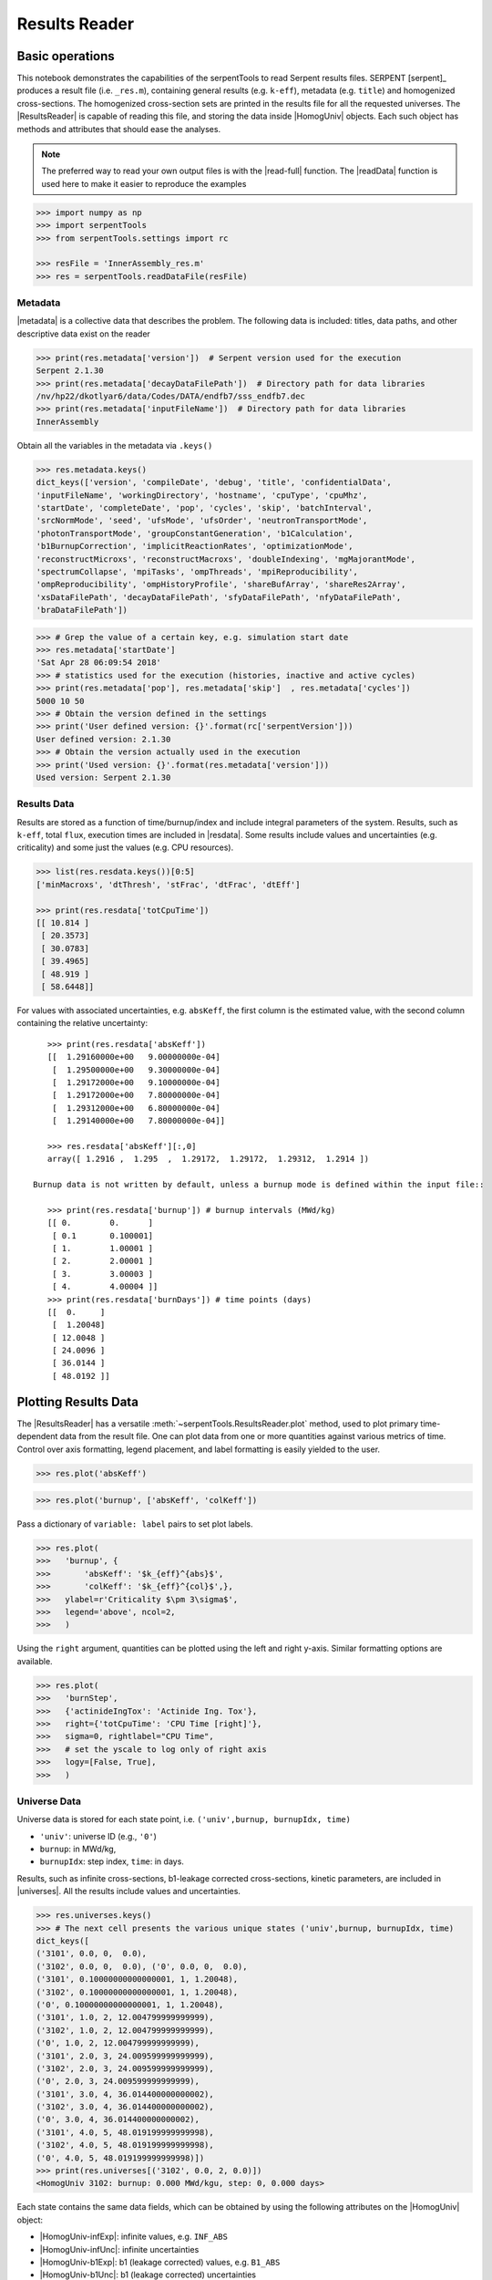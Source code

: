 .. |getUniv| replace:: :meth:`~serpentTools.ResultsReader.getUniv`
.. |resdata| replace:: :attr:`~serpentTools.ResultsReader.resdata`
.. |metadata| replace:: :attr:`~serpentTools.ResultsReader.metadata`
.. |universes| replace:: :attr:`~serpentTools.ResultsReader.universes`

.. _ex-results:

==============
Results Reader
==============

Basic operations
----------------

This notebook demonstrates the capabilities of the serpentTools to read
Serpent results files. SERPENT [serpent]_ produces a result file (i.e.
``_res.m``), containing general results (e.g. ``k-eff``), metadata (e.g.
``title``) and homogenized cross-sections. The homogenized cross-section
sets are printed in the results file for all the requested universes.
The |ResultsReader| is capable of reading this file, and storing the data
inside |HomogUniv| objects. Each such object has methods and attributes that
should ease the analyses.

.. note::

   The preferred way to read your own output files is with the
   |read-full| function. The |readData| function is used here
   to make it easier to reproduce the examples


.. code:: 
    
    >>> import numpy as np
    >>> import serpentTools
    >>> from serpentTools.settings import rc

    >>> resFile = 'InnerAssembly_res.m'
    >>> res = serpentTools.readDataFile(resFile)

Metadata
========

|metadata| is a collective data that describes the problem. The
following data is included: titles, data paths, and other descriptive
data exist on the reader

.. code:: 

    >>> print(res.metadata['version'])  # Serpent version used for the execution
    Serpent 2.1.30
    >>> print(res.metadata['decayDataFilePath'])  # Directory path for data libraries
    /nv/hp22/dkotlyar6/data/Codes/DATA/endfb7/sss_endfb7.dec
    >>> print(res.metadata['inputFileName'])  # Directory path for data libraries
    InnerAssembly
    
Obtain all the variables in the metadata via ``.keys()``

.. code:: 

    >>> res.metadata.keys()
    dict_keys(['version', 'compileDate', 'debug', 'title', 'confidentialData',
    'inputFileName', 'workingDirectory', 'hostname', 'cpuType', 'cpuMhz',
    'startDate', 'completeDate', 'pop', 'cycles', 'skip', 'batchInterval',
    'srcNormMode', 'seed', 'ufsMode', 'ufsOrder', 'neutronTransportMode',
    'photonTransportMode', 'groupConstantGeneration', 'b1Calculation',
    'b1BurnupCorrection', 'implicitReactionRates', 'optimizationMode',
    'reconstructMicroxs', 'reconstructMacroxs', 'doubleIndexing', 'mgMajorantMode',
    'spectrumCollapse', 'mpiTasks', 'ompThreads', 'mpiReproducibility',
    'ompReproducibility', 'ompHistoryProfile', 'shareBufArray', 'shareRes2Array',
    'xsDataFilePath', 'decayDataFilePath', 'sfyDataFilePath', 'nfyDataFilePath',
    'braDataFilePath'])

.. code:: 
    
    >>> # Grep the value of a certain key, e.g. simulation start date
    >>> res.metadata['startDate']
    'Sat Apr 28 06:09:54 2018'
    >>> # statistics used for the execution (histories, inactive and active cycles)
    >>> print(res.metadata['pop'], res.metadata['skip']  , res.metadata['cycles'])
    5000 10 50
    >>> # Obtain the version defined in the settings
    >>> print('User defined version: {}'.format(rc['serpentVersion']))
    User defined version: 2.1.30
    >>> # Obtain the version actually used in the execution
    >>> print('Used version: {}'.format(res.metadata['version']))
    Used version: Serpent 2.1.30

Results Data
============

Results are stored as a function of time/burnup/index and include
integral parameters of the system. Results, such as ``k-eff``, total
``flux``, execution times are included in |resdata|. Some results
include values and uncertainties (e.g. criticality) and some just the
values (e.g. CPU resources).

.. code:: 

    >>> list(res.resdata.keys())[0:5]
    ['minMacroxs', 'dtThresh', 'stFrac', 'dtFrac', 'dtEff']

    >>> print(res.resdata['totCpuTime'])
    [[ 10.814 ]
     [ 20.3573]
     [ 30.0783]
     [ 39.4965]
     [ 48.919 ]
     [ 58.6448]]
    
For values with associated uncertainties, e.g. ``absKeff``, the first column is 
the estimated value, with the second column containing the relative uncertainty::

    >>> print(res.resdata['absKeff'])
    [[  1.29160000e+00   9.00000000e-04]
     [  1.29500000e+00   9.30000000e-04]
     [  1.29172000e+00   9.10000000e-04]
     [  1.29172000e+00   7.80000000e-04]
     [  1.29312000e+00   6.80000000e-04]
     [  1.29140000e+00   7.80000000e-04]]

    >>> res.resdata['absKeff'][:,0]
    array([ 1.2916 ,  1.295  ,  1.29172,  1.29172,  1.29312,  1.2914 ])

 Burnup data is not written by default, unless a burnup mode is defined within the input file::

    >>> print(res.resdata['burnup']) # burnup intervals (MWd/kg) 
    [[ 0.        0.      ]
     [ 0.1       0.100001]
     [ 1.        1.00001 ]
     [ 2.        2.00001 ]
     [ 3.        3.00003 ]
     [ 4.        4.00004 ]]
    >>> print(res.resdata['burnDays']) # time points (days)
    [[  0.     ]
     [  1.20048]
     [ 12.0048 ]
     [ 24.0096 ]
     [ 36.0144 ]
     [ 48.0192 ]]
    
Plotting Results Data
---------------------

The |ResultsReader| has a versatile
:meth:`~serpentTools.ResultsReader.plot` method,
used to plot primary time-dependent data from the result file.
One can plot data from one or more quantities against various
metrics of time. Control over axis formatting, legend placement,
and label formatting is easily yielded to the user.

.. code::

   >>> res.plot('absKeff')

.. image:: ResultsReader_files/f1.png

.. code::

   >>> res.plot('burnup', ['absKeff', 'colKeff'])

.. image:: ResultsReader_files/f2.png

Pass a dictionary of ``variable: label`` pairs to set plot labels.

.. code:: 

   >>> res.plot(
   >>>   'burnup', {
   >>>       'absKeff': '$k_{eff}^{abs}$',
   >>>       'colKeff': '$k_{eff}^{col}$',},
   >>>   ylabel=r'Criticality $\pm 3\sigma$',
   >>>   legend='above', ncol=2,
   >>>   )

.. image:: ResultsReader_files/f3.png

Using the ``right`` argument, quantities can be plotted using the 
left and right y-axis. Similar formatting options are available.

.. code::

   >>> res.plot(
   >>>   'burnStep',
   >>>   {'actinideIngTox': 'Actinide Ing. Tox'},
   >>>   right={'totCpuTime': 'CPU Time [right]'},
   >>>   sigma=0, rightlabel="CPU Time",
   >>>   # set the yscale to log only of right axis
   >>>   logy=[False, True],
   >>>   )

.. image:: ResultsReader_files/f4.png

Universe Data
=============

Universe data is stored for each state point, i.e.
``('univ',burnup, burnupIdx, time)``

- ``'univ'``: universe ID (e.g., ``'0'``)
- ``burnup``: in MWd/kg,
- ``burnupIdx``: step index, ``time``: in days.
  
Results, such as infinite cross-sections, b1-leakage corrected
cross-sections, kinetic parameters, are included in |universes|.
All the results include values and uncertainties.

.. code:: 

    >>> res.universes.keys()
    >>> # The next cell presents the various unique states ('univ',burnup, burnupIdx, time)
    dict_keys([
    ('3101', 0.0, 0,  0.0),
    ('3102', 0.0, 0,  0.0), ('0', 0.0, 0,  0.0),
    ('3101', 0.10000000000000001, 1, 1.20048),
    ('3102', 0.10000000000000001, 1, 1.20048),
    ('0', 0.10000000000000001, 1, 1.20048),
    ('3101', 1.0, 2, 12.004799999999999),
    ('3102', 1.0, 2, 12.004799999999999),
    ('0', 1.0, 2, 12.004799999999999),
    ('3101', 2.0, 3, 24.009599999999999),
    ('3102', 2.0, 3, 24.009599999999999),
    ('0', 2.0, 3, 24.009599999999999),
    ('3101', 3.0, 4, 36.014400000000002),
    ('3102', 3.0, 4, 36.014400000000002),
    ('0', 3.0, 4, 36.014400000000002),
    ('3101', 4.0, 5, 48.019199999999998),
    ('3102', 4.0, 5, 48.019199999999998),
    ('0', 4.0, 5, 48.019199999999998)])
    >>> print(res.universes[('3102', 0.0, 2, 0.0)])
    <HomogUniv 3102: burnup: 0.000 MWd/kgu, step: 0, 0.000 days>
    
Each state contains the same data fields, which can be obtained by using
the following attributes on the |HomogUniv| object:

- |HomogUniv-infExp|: infinite values, e.g. ``INF_ABS``
- |HomogUniv-infUnc|: infinite uncertainties
- |HomogUniv-b1Exp|: b1 (leakage corrected) values, e.g. ``B1_ABS``
- |HomogUniv-b1Unc|: b1 (leakage corrected) uncertainties
- |HomogUniv-gc|: variables that are not included in ``inf`` or ``b1``, e.g. ``BETA``
- |HomogUniv-gcUnc|: uncertainties for quantities in |HomogUniv-gc|
- :attr:`~serpentTools.objects.HomogUniv.groups`: macro energy group structure, MeV
- :attr:`~serpentTools.objects.HomogUniv.microGroups`: micro energy group structure, MeV

Obtaining Homogenized Universe Data
-----------------------------------

The |getUniv| method obtains the data for a specific universe and time of
interest. In order to obtain the data, the user needs to pass the
universe id and the time point.
The method requires the universe and burnup or time or index
(only one of these is actually used to retrieve the data). If more than
one time parameter is given, the hierarchy of search is: index (highest
priority), burnup, time (lowest priority)

.. code:: 
    
    >>> # Examples to use various time entries
    >>> univ3101 = res.getUniv('3101', index=3) # obtain the results for universe=3101 and index=3 
    >>> univ3102 = res.getUniv('3102', burnup=0.1) # obtain the results for universe=3102 and index=0.1 MWd/kgU
    >>> univ0 = res.getUniv('0', timeDays=24.0096) # obtain the results for universe=0 and index=24.0096 days

    >>> # The full states are printed below
    >>> print(univ3101)
    <objects.HomogUniv 3101: burnup: 2.000 MWd/kgu, step: 3, 24.010 days>
    >>> print(univ3102)
    <objects.HomogUniv 3102: burnup: 0.100 MWd/kgu, step: 1, 1.200 days>
    >>> print(univ0)
    <objects.HomogUniv 0: burnup: 2.000 MWd/kgu, step: 3, 24.010 days>

.. code:: 
    
    >>> # obtain the results for universe=0 and index=0 (burnup and timeDays are inserted but not used)
    >>> univ0 = res.getUniv('0', burnup=0.0, index=0, timeDays=0.0)  
    >>> print(univ0)
    <objects.HomogUniv 0: burnup: 0.000 MWd/kgu, step: 1, 0.000 days>

The parser reads all the variables by default.
Each field is a dictionary, with variables as keys and corresponding values::

    >>> univ0.infExp.keys() # obtain all the variables stored in 'infExp' field
    dict_keys(['infMicroFlx', 'infKinf', 'infFlx', 'infFissFlx', 'infTot',
    'infCapt', 'infAbs', 'infFiss', 'infNsf', 'infNubar', 'infKappa', 'infInvv',
    'infScatt0', 'infScatt1', 'infScatt2', 'infScatt3', 'infScatt4', 'infScatt5',
    'infScatt6', 'infScatt7', 'infScattp0', 'infScattp1', 'infScattp2',
    'infScattp3', 'infScattp4', 'infScattp5', 'infScattp6', 'infScattp7',
    'infTranspxs', 'infDiffcoef', 'infRabsxs', 'infRemxs', 'infI135Yield',
    'infXe135Yield', 'infPm147Yield', 'infPm148Yield', 'infPm148mYield',
    'infPm149Yield', 'infSm149Yield', 'infI135MicroAbs', 'infXe135MicroAbs',
    'infPm147MicroAbs', 'infPm148MicroAbs', 'infPm148mMicroAbs',
    'infPm149MicroAbs', 'infSm149MicroAbs', 'infXe135MacroAbs', 'infSm149MacroAbs',
    'infChit', 'infChip', 'infChid', 'infS0', 'infS1', 'infS2', 'infS3', 'infS4',
    'infS5', 'infS6', 'infS7', 'infSp0', 'infSp1', 'infSp2', 'infSp3', 'infSp4',
    'infSp5', 'infSp6', 'infSp7'])

The values are all energy dependent in the order they would appear in the results file::

    >>> univ0.infExp['infAbs'] # obtain the infinite macroscopic xs
    array([ 0.0170306 ,  0.0124957 ,  0.00777066,  0.00773255,  0.00699608,
            0.00410746,  0.00334604,  0.00296948,  0.0030725 ,  0.00335412,
            0.00403133,  0.00506587,  0.00651475,  0.00737292,  0.00907442,
            0.0113446 ,  0.0125896 ,  0.0164987 ,  0.0181642 ,  0.0266464 ,
            0.0292439 ,  0.0315338 ,  0.0463069 ,  0.0807952 ])

    >>> univ0.infExp['infFlx']
    array([  1.10460000e+15,   1.72386000e+16,   7.78465000e+16,
             1.70307000e+17,   2.85783000e+17,   4.61226000e+17,
             8.04999000e+17,   1.17536000e+18,   1.17488000e+18,
             1.26626000e+18,   1.03476000e+18,   7.58885000e+17,
             4.95687000e+17,   5.85369000e+17,   2.81921000e+17,
             1.16665000e+17,   8.06833000e+16,   2.26450000e+16,
             6.51541000e+16,   2.79929000e+16,   8.87468000e+15,
             1.70822000e+15,   8.87055000e+14,   6.22266000e+13])

Uncertainties can be obtained in a similar was by using the |HomogUniv-infUnc| field. 
The variables will be identical to those defined in |HomogUniv-infExp|::

    >>> univ0.infUnc['infFlx'] # obtain the relative uncertainty
    array([  1.10460000e+15,   1.72386000e+16,   7.78465000e+16,
             1.70307000e+17,   2.85783000e+17,   4.61226000e+17,
             8.04999000e+17,   1.17536000e+18,   1.17488000e+18,
             1.26626000e+18,   1.03476000e+18,   7.58885000e+17,
             4.95687000e+17,   5.85369000e+17,   2.81921000e+17,
             1.16665000e+17,   8.06833000e+16,   2.26450000e+16,
             6.51541000e+16,   2.79929000e+16,   8.87468000e+15,
             1.70822000e+15,   8.87055000e+14,   6.22266000e+13])

Serpent also outputs the ``B1`` cross-sections. However, the user must
enable the ``B1`` option by setting the ``fum`` card:
http://serpent.vtt.fi/mediawiki/index.php/Input\_syntax\_manual#set\_fum
If this card is not enabled by the user, the ``B1_`` variables will all
be zeros.

.. code:: 
    
    >>> # The parser reads all the variables by default
    >>> # Each field is a dictionary, with variables as keys and corresponding values.
    >>> univ0.b1Exp.keys() # obtain all the variables stored in 'b1Exp' field
    dict_keys(['b1MicroFlx', 'b1Kinf', 'b1Keff', 'b1B2', 'b1Err', 'b1Flx',
    'b1FissFlx', 'b1Tot', 'b1Capt', 'b1Abs', 'b1Fiss', 'b1Nsf', 'b1Nubar',
    'b1Kappa', 'b1Invv', 'b1Scatt0', 'b1Scatt1', 'b1Scatt2', 'b1Scatt3',
    'b1Scatt4', 'b1Scatt5', 'b1Scatt6', 'b1Scatt7', 'b1Scattp0', 'b1Scattp1',
    'b1Scattp2', 'b1Scattp3', 'b1Scattp4', 'b1Scattp5', 'b1Scattp6', 'b1Scattp7',
    'b1Transpxs', 'b1Diffcoef', 'b1Rabsxs', 'b1Remxs', 'b1I135Yield',
    'b1Xe135Yield', 'b1Pm147Yield', 'b1Pm148Yield', 'b1Pm148mYield',
    'b1Pm149Yield', 'b1Sm149Yield', 'b1I135MicroAbs', 'b1Xe135MicroAbs',
    'b1Pm147MicroAbs', 'b1Pm148MicroAbs', 'b1Pm148mMicroAbs', 'b1Pm149MicroAbs',
    'b1Sm149MicroAbs', 'b1Xe135MacroAbs', 'b1Sm149MacroAbs', 'b1Chit', 'b1Chip',
    'b1Chid', 'b1S0', 'b1S1', 'b1S2', 'b1S3', 'b1S4', 'b1S5', 'b1S6', 'b1S7',
    'b1Sp0', 'b1Sp1', 'b1Sp2', 'b1Sp3', 'b1Sp4', 'b1Sp5', 'b1Sp6', 'b1Sp7'])

    >>> # Obtain the b1 fluxes for ('3101', 0.0, 0, 0.0)
    >>> univ3101.b1Exp['b1Flx']
    array([  1.20660000e+15,   1.65202000e+16,   7.47956000e+16,
             1.62709000e+17,   2.74814000e+17,   4.22295000e+17,
             7.04931000e+17,   9.70795000e+17,   9.11899000e+17,
             9.33758000e+17,   7.23255000e+17,   5.00291000e+17,
             3.16644000e+17,   3.52049000e+17,   1.62308000e+17,
             6.68674000e+16,   4.47932000e+16,   1.23599000e+16,
             3.51299000e+16,   1.46504000e+16,   4.38516000e+15,
             7.96971000e+14,   3.54233000e+14,   2.11013000e+13])

Data that does not contain the prefix ``INF_`` or ``B1_`` is stored
under the |HomogUniv-gc| and |HomogUniv-gcUnc| fields.
Criticality, kinetic, and other variables are stored under this field.

.. code:: 
    
    >>> univ3101.gc.keys()
    dict_keys(['cmmTranspxs', 'cmmTranspxsX', 'cmmTranspxsY', 'cmmTranspxsZ',
    'cmmDiffcoef', 'cmmDiffcoefX', 'cmmDiffcoefY', 'cmmDiffcoefZ', 'betaEff',
    'lambda'])
    >>> univ3101.gc['betaEff']
    array([  3.04272000e-03,   8.93131000e-05,   6.59324000e-04,
             5.62858000e-04,   1.04108000e-03,   5.67326000e-04,
             1.22822000e-04])

Macro- and micro-energy group structures are stored directly in
the universe. Energy values are stored in MeV::

    >>> univ3101.groups
    array([  1.00000000e+37,   1.00000000e+01,   6.06530000e+00,
             3.67880000e+00,   2.23130000e+00,   1.35340000e+00,
             8.20850000e-01,   4.97870000e-01,   3.01970000e-01,
             1.83160000e-01,   1.11090000e-01,   6.73800000e-02,
             4.08680000e-02,   2.47880000e-02,   1.50340000e-02,
             9.11880000e-03,   5.53090000e-03,   3.35460000e-03,
             2.03470000e-03,   1.23410000e-03,   7.48520000e-04,
             4.54000000e-04,   3.12030000e-04,   1.48940000e-04,
             0.00000000e+00])
    >>> univ3101.microGroups[:5:]
    array([  1.00000000e-10,   1.48940000e-04,   1.65250000e-04,
             1.81560000e-04,   1.97870000e-04])

.. _ex-res-plotUniv:

Plotting universes
------------------

|HomogUniv|  objects can plot group constants using their 
:meth:`~serpentTools.objects.HomogUniv.plot`
method. This method has a range of formatting options, with defaults
corresponding to plotting macroscopic cross sections. This is manifested
in the default y axis label, but can be easily adjusted.

.. code:: 
    
    >>> univ3101.plot(['infAbs', 'b1Abs']);

.. image:: ResultsReader_files/ResultsReader_50_1.png

Macroscopic and microscopic quantities, such as micro-group flux, can be
plotted on the same figure. 

.. note:: 

    The units and presentation of the
    micro- and macro-group fluxes are dissimilar, and the units do not agree
    with that of the assumed group constants. This will adjust the default
    y-label, as demonstrated below.

.. code:: 
    
    >>> univ3101.plot(['infTot', 'infFlx', 'infMicroFlx'], legend='right');

.. image:: ResultsReader_files/ResultsReader_52_1.png


For plotting data from multiple universes, pass the returned
:class:`matplotlib.axes.Axes` object, on which the plot was drawn,
into the plot method for the next
universe. The ``labelFmt`` argument can be used to differentiate between
plotted data. The following strings are replaced when creating the
labels:

+---------+----------------------------+
| String  | Replaced value             |
+=========+============================+
| ``{k}`` | Name of variable plotted   |
+---------+----------------------------+
| ``{u}`` | Name of this universe      |
+---------+----------------------------+
| ``{b}`` | Value of burnup in MWd/kgU |
+---------+----------------------------+
| ``{d}`` | Value of burnup in days    |
+---------+----------------------------+
| ``{i}`` | Burnup index               |
+---------+----------------------------+


These can be used in conjunction with the :math:`\LaTeX`
`rendering system <https://matplotlib.org/users/usetex.html>`_ .

.. code:: 
    
    >>> fmt = r"Universe {u} - $\Sigma_{abs}^\infty$"
    >>> ax = univ3101.plot('infFiss', labelFmt=fmt)
    >>> univ3102.plot('infFiss', ax=ax, labelFmt=fmt, legend='above', ncol=2);

.. image:: ResultsReader_files/ResultsReader_55_0.png

User Defined Settings
---------------------

The user is able to filter the required information by using the
|rc| settings object.
A detailed description on how to use the settings can be found on:
:ref:`defaultSettings`.

.. code:: 

    >>> # Setting are all defined in 'rc'
    >>> from serpentTools.settings import rc
    >>> rc.keys()
    dict_keys(['branching.areUncsPresent', 'branching.intVariables',
    'branching.floatVariables', 'depletion.metadataKeys',
    'depletion.materialVariables', 'depletion.materials', 'depletion.processTotal',
    'detector.names', 'verbosity', 'sampler.allExist', 'sampler.freeAll',
    'sampler.raiseErrors', 'sampler.skipPrecheck', 'serpentVersion', 'xs.getInfXS',
    'xs.getB1XS', 'xs.reshapeScatter', 'xs.variableGroups', 'xs.variableExtras'])

The user can modify the settings and then use |ResultsReader|. 
Explicitly state which groups of variables should be stored.
The variables for these groups are defined in :ref:`variable-groups`::

    >>> rc['xs.variableGroups'] = ['versions', 'xs', 'eig', 'burnup-coeff']
    >>> rc['xs.getInfXS'] = True # Obtain the infinite xs
    >>> rc['xs.getB1XS'] = False # Do not store the leakage corrected xs
    >>> # Read the file again with the updated settings
    >>> resFilt = serpentTools.readDataFile(resFile)

    >>> resFilt.metadata.keys()
    dict_keys(['version', 'compileDate', 'debug', 'title', 'confidentialData',
    'inputFileName', 'workingDirectory', 'hostname', 'cpuType', 'cpuMhz',
    'startDate', 'completeDate'])
    >>> resFilt.resdata.keys()
    dict_keys(['burnMaterials', 'burnMode', 'burnStep', 'burnup', 'burnDays',
    'nubar', 'anaKeff', 'impKeff', 'colKeff', 'absKeff', 'absKinf', 'geomAlbedo'])
    >>> univ0Filt = resFilt.getUniv('0', burnup=0.0, index=0, timeDays=0.0)  
    >>> univ0Filt.infExp.keys() 
    dict_keys(['infCapt', 'infAbs', 'infFiss', 'infNsf', 'infNubar', 'infKappa',
    'infInvv', 'infScatt0', 'infScatt1', 'infScatt2', 'infScatt3', 'infScatt4',
    'infScatt5', 'infScatt6', 'infScatt7', 'infTranspxs', 'infDiffcoef',
    'infRabsxs', 'infRemxs', 'infChit', 'infChip', 'infChid', 'infS0', 'infS1',
    'infS2', 'infS3', 'infS4', 'infS5', 'infS6', 'infS7'])
    >>> univ0Filt.gc.keys() 
    dict_keys([])


Conclusion
----------

The |ResultsReader| is capable of reading and storing all the data
from the SERPENT ``_res.m`` file. Upon reading, the reader creates
custom |HomogUniv| objects that are responsible for storing the universe 
related data. In addition, |metadata| and |resdata| are stored on the reader. 
These objects also have a handy |getUniv| method for
quick analysis of results corresponding to a specific universe and time point. 
Use of the |rc| settings control object allows
increased control over the data selected from the output file.

References
----------

1. J. Leppanen, M. Pusa, T. Viitanen, V. Valtavirta, and T.
   Kaltiaisenaho. "The Serpent Monte Carlo code: Status, development and
   applications in 2013." Ann. Nucl. Energy, `82 (2015)
   142-150 <https://www.sciencedirect.com/science/article/pii/S0306454914004095>`_
